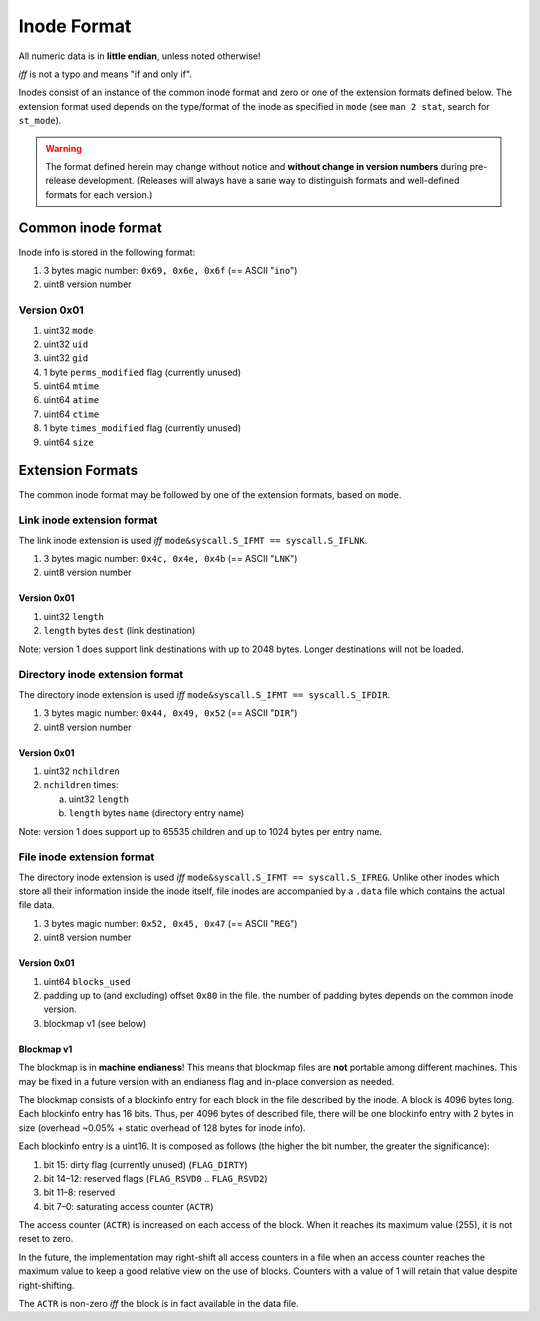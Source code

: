 Inode Format
############

All numeric data is in **little endian**, unless noted otherwise!

*iff* is not a typo and means "if and only if".

Inodes consist of an instance of the common inode format and zero or one of the
extension formats defined below. The extension format used depends on the
type/format of the inode as specified in ``mode`` (see ``man 2 stat``, search
for ``st_mode``).

.. warning::

   The format defined herein may change without notice and **without change in
   version numbers** during pre-release development. (Releases will always have
   a sane way to distinguish formats and well-defined formats for each version.)

Common inode format
===================

Inode info is stored in the following format:

1. 3 bytes magic number: ``0x69, 0x6e, 0x6f``  (== ASCII "``ino``")
2. uint8 version number

Version 0x01
------------

1. uint32 ``mode``
2. uint32 ``uid``
3. uint32 ``gid``
4. 1 byte ``perms_modified`` flag (currently unused)
5. uint64 ``mtime``
6. uint64 ``atime``
7. uint64 ``ctime``
8. 1 byte ``times_modified`` flag (currently unused)
9. uint64 ``size``

Extension Formats
=================

The common inode format may be followed by one of the extension formats, based
on ``mode``.

Link inode extension format
---------------------------

The link inode extension is used *iff* ``mode&syscall.S_IFMT == syscall.S_IFLNK``.

1. 3 bytes magic number: ``0x4c, 0x4e, 0x4b`` (== ASCII "``LNK``")
2. uint8 version number

Version 0x01
~~~~~~~~~~~~

1. uint32 ``length``
2. ``length`` bytes ``dest`` (link destination)

Note: version 1 does support link destinations with up to 2048 bytes. Longer
destinations will not be loaded.

Directory inode extension format
--------------------------------

The directory inode extension is used *iff* ``mode&syscall.S_IFMT == syscall.S_IFDIR``.

1. 3 bytes magic number: ``0x44, 0x49, 0x52`` (== ASCII "``DIR``")
2. uint8 version number

Version 0x01
~~~~~~~~~~~~

1. uint32 ``nchildren``
2. ``nchildren`` times:

   a. uint32 ``length``
   b. ``length`` bytes ``name`` (directory entry name)

Note: version 1 does support up to 65535 children and up to 1024 bytes per entry
name.

File inode extension format
---------------------------

The directory inode extension is used *iff* ``mode&syscall.S_IFMT ==
syscall.S_IFREG``. Unlike other inodes which store all their information inside
the inode itself, file inodes are accompanied by a ``.data`` file which
contains the actual file data.

1. 3 bytes magic number: ``0x52, 0x45, 0x47`` (== ASCII "``REG``")
2. uint8 version number

Version 0x01
~~~~~~~~~~~~

1. uint64 ``blocks_used``
2. padding up to (and excluding) offset ``0x80`` in the file. the number of
   padding bytes depends on the common inode version.
3. blockmap v1 (see below)

Blockmap v1
~~~~~~~~~~~

The blockmap is in **machine endianess**! This means that blockmap files are
**not** portable among different machines. This may be fixed in a future version
with an endianess flag and in-place conversion as needed.

The blockmap consists of a blockinfo entry for each block in the file described
by the inode. A block is 4096 bytes long. Each blockinfo entry has 16 bits.
Thus, per 4096 bytes of described file, there will be one blockinfo entry with 2
bytes in size (overhead ~0.05% + static overhead of 128 bytes for inode info).

Each blockinfo entry is a uint16. It is composed as follows (the higher the bit
number, the greater the significance):

1. bit 15: dirty flag (currently unused) (``FLAG_DIRTY``)
2. bit 14–12: reserved flags (``FLAG_RSVD0`` .. ``FLAG_RSVD2``)
3. bit 11–8: reserved
4. bit 7–0: saturating access counter (``ACTR``)

The access counter (``ACTR``) is increased on each access of the block. When it
reaches its maximum value (255), it is not reset to zero.

In the future, the implementation may right-shift all access counters in a file
when an access counter reaches the maximum value to keep a good relative view on
the use of blocks. Counters with a value of 1 will retain that value despite
right-shifting.

The ``ACTR`` is non-zero *iff* the block is in fact available in the data file.
